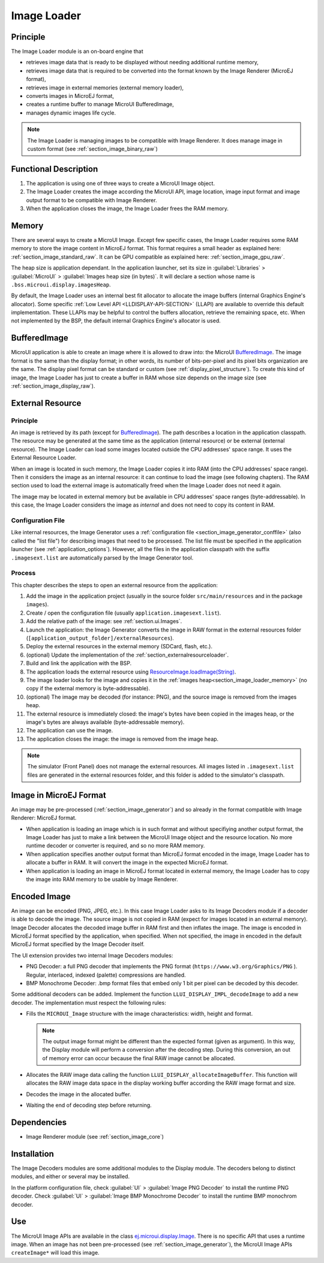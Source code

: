 .. _section_image_loader:

============
Image Loader
============

Principle
=========

The Image Loader module is an on-board engine that 

* retrieves image data that is ready to be displayed without needing additional runtime memory, 
* retrieves image data that is required to be converted into the format known by the Image Renderer (MicroEJ format),
* retrieves image in external memories (external memory loader),
* converts images in MicroEJ format, 
* creates a runtime buffer to manage MicroUI BufferedImage,
* manages dynamic images life cycle.

.. note:: The Image Loader is managing images to be compatible with Image Renderer. It does manage image in custom format (see :ref:`section_image_binary_raw`)

Functional Description
======================

1. The application is using one of three ways to create a MicroUI Image object.
2. The Image Loader creates the image according the MicroUI API, image location, image input format and image output format to be compatible with Image Renderer.
3. When the application closes the image, the Image Loader frees the RAM memory.

.. _section_image_loader_memory:

Memory
======

There are several ways to create a MicroUI Image. Except few specific cases, the Image Loader requires some RAM memory to store the image content in MicroEJ format. This format requires a small header as explained here: :ref:`section_image_standard_raw`.  It can be GPU compatible as explained here: :ref:`section_image_gpu_raw`. 

The heap size is application dependant. In the application launcher, set its size in :guilabel:`Libraries` > :guilabel:`MicroUI` > :guilabel:`Images heap size (in bytes)`.
It will declare a section whose name is ``.bss.microui.display.imagesHeap``.

By default, the Image Loader uses an internal best fit allocator to allocate the image buffers (internal Graphics Engine's allocator). 
Some specific :ref:`Low Level API <LLDISPLAY-API-SECTION>` (LLAPI) are available to override this default implementation. 
These LLAPIs may be helpful to control the buffers allocation, retrieve the remaining space, etc. 
When not implemented by the BSP, the default internal Graphics Engine's allocator is used.

BufferedImage
=============

MicroUI application is able to create an image where it is allowed to draw into: the MicroUI `BufferedImage`_. The image format is the same than the display format; in other words, its number of bits-per-pixel and its pixel bits organization are the same. The display pixel format can be standard or custom (see :ref:`display_pixel_structure`). To create this kind of image, the Image Loader has just to create a buffer in RAM whose size depends on the image size (see :ref:`section_image_display_raw`).


.. _section_image_external_memory:

External Resource
=================

Principle
---------

An image is retrieved by its path (except for `BufferedImage`_). The path describes a location in the application classpath. The resource may be generated at the same time as the application (internal resource) or be external (external resource). The Image Loader can load some images located outside the CPU addresses' space range. It uses the External Resource Loader.

When an image is located in such memory, the Image Loader copies it into RAM (into the CPU addresses' space range). Then it considers the image as an internal resource: it can continue to load the image (see following chapters). The RAM section used to load the external image is automatically freed when the Image Loader does not need it again.

The image may be located in external memory but be available in CPU addresses' space ranges (byte-addressable). In this case, the Image Loader considers the image as `internal` and does not need to copy its content in RAM. 

.. _BufferedImage: https://repository.microej.com/javadoc/microej_5.x/apis/ej/microui/display/BufferedImage.html#

Configuration File
------------------

Like internal resources, the Image Generator uses a :ref:`configuration file <section_image_generator_conffile>` (also called the "list file") for describing images that need to be processed. The list file must be specified in the application launcher (see :ref:`application_options`). However, all the files in the application classpath with the suffix ``.imagesext.list`` are automatically parsed by the Image Generator tool.

Process
-------

This chapter describes the steps to open an external resource from the application:

1. Add the image in the application project (usually in the source folder ``src/main/resources`` and in the package ``images``).
2. Create / open the configuration file (usually ``application.imagesext.list``).
3. Add the relative path of the image: see :ref:`section.ui.Images`.
4. Launch the application: the Image Generator converts the image in RAW format in the external resources folder (``[application_output_folder]/externalResources``).
5. Deploy the external resources in the external memory (SDCard, flash, etc.).
6. (optional) Update the implementation of the :ref:`section_externalresourceloader`.
7. Build and link the application with the BSP.
8. The application loads the external resource using `ResourceImage.loadImage(String)`_.
9. The image loader looks for the image and copies it in the :ref:`images heap<section_image_loader_memory>` (no copy if the external memory is byte-addressable).
10. (optional) The image may be decoded (for instance: PNG), and the source image is removed from the images heap.
11. The external resource is immediately closed: the image's bytes have been copied in the images heap, or the image's bytes are always available (byte-addressable memory).
12. The application can use the image.
13. The application closes the image: the image is removed from the image heap.

.. note:: The simulator (Front Panel) does not manage the external resources. All images listed in ``.imagesext.list`` files are generated in the external resources folder, and this folder is added to the simulator's classpath. 

.. _ResourceImage.loadImage(String): https://repository.microej.com/javadoc/microej_5.x/apis/ej/microui/display/ResourceImage.html#loadImage-java.lang.String-

Image in MicroEJ Format
=======================

An image may be pre-processed (:ref:`section_image_generator`) and so already in the format compatible with Image Renderer: MicroEJ format. 

* When application is loading an image which is in such format and without specifiying another output format, the Image Loader has just to make a link between the MicroUI Image object and the resource location. No more runtime decoder or converter is required, and so no more RAM memory.
* When application specifies another output format than MicroEJ format encoded in the image, Image Loader has to allocate a buffer in RAM. It will convert the image in the expected MicroEJ format.
* When application is loading an image in MicroEJ format located in external memory, the Image Loader has to copy the image into RAM memory to be usable by Image Renderer.

.. _image_runtime_decoder:

Encoded Image
=============

An image can be encoded (PNG, JPEG, etc.). In this case Image Loader asks to its Image Decoders module if a decoder is able to decode the image. The source image is not copied in RAM (expect for images located in an external memory). Image Decoder allocates the decoded image buffer in RAM first and then inflates the image. The image is encoded in MicroEJ format specified by the application, when specified. When not specified, the image in encoded in the default MicroEJ format specified by the Image Decoder itself.

.. _image_internal_decoder:

The UI extension provides two internal Image Decoders modules:

* PNG Decoder: a full PNG decoder that implements the PNG format (``https://www.w3.org/Graphics/PNG`` ). Regular, interlaced, indexed (palette) compressions are handled. 
* BMP Monochrome Decoder: .bmp format files that embed only 1 bit per pixel can be decoded by this decoder.

.. _image_external_decoder:

Some additional decoders can be added. Implement the function ``LLUI_DISPLAY_IMPL_decodeImage`` to add a new decoder. The implementation must respect the following rules:

-  Fills the ``MICROUI_Image`` structure with the image
   characteristics: width, height and format.

   .. note::

      The output image format might be different than the expected
      format (given as argument). In this way, the Display module will
      perform a conversion after the decoding step. During this
      conversion, an out of memory error can occur because the final RAW
      image cannot be allocated.

-  Allocates the RAW image data calling the function
   ``LLUI_DISPLAY_allocateImageBuffer``. This function will allocates
   the RAW image data space in the display working buffer according the
   RAW image format and size.

-  Decodes the image in the allocated buffer.

-  Waiting the end of decoding step before returning.


Dependencies
============

-  Image Renderer module (see :ref:`section_image_core`)


.. _section_decoder_installation:

Installation
============

The Image Decoders modules are some additional modules to the Display
module. The decoders belong to distinct modules, and either or several
may be installed.

In the platform configuration file, check :guilabel:`UI` > :guilabel:`Image PNG Decoder`
to install the runtime PNG decoder. Check :guilabel:`UI` >
:guilabel:`Image BMP Monochrome Decoder` to install the runtime BMP monochrom
decoder.


Use
===

The MicroUI Image APIs are available in the class
`ej.microui.display.Image`_. There is no specific API that uses a
runtime image. When an image has not been pre-processed (see
:ref:`section_image_generator`), the MicroUI Image APIs
``createImage*`` will load this image.

.. _ej.microui.display.Image: https://repository.microej.com/javadoc/microej_5.x/apis/ej/microui/display/Image.html

..
   | Copyright 2008-2022, MicroEJ Corp. Content in this space is free 
   for read and redistribute. Except if otherwise stated, modification 
   is subject to MicroEJ Corp prior approval.
   | MicroEJ is a trademark of MicroEJ Corp. All other trademarks and 
   copyrights are the property of their respective owners.
